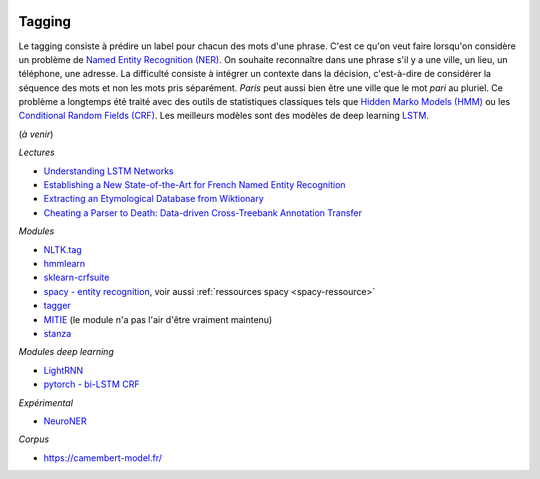 
.. image:: pystat.png
    :height: 20
    :alt: Statistique
    :target: http://www.xavierdupre.fr/app/ensae_teaching_cs/helpsphinx3/td_2a_notions.html#pour-un-profil-plutot-data-scientist

Tagging
+++++++

Le tagging consiste à prédire un label pour chacun des mots d'une phrase.
C'est ce qu'on veut faire lorsqu'on considère un problème de
`Named Entity Recognition (NER) <https://en.wikipedia.org/wiki/Named-entity_recognition>`_.
On souhaite reconnaître dans une phrase s'il y a une ville, un lieu, un téléphone,
une adresse. La difficulté consiste à intégrer un contexte dans la décision,
c'est-à-dire de considérer la séquence des mots et non les mots pris séparément.
*Paris* peut aussi bien être une ville que le mot *pari* au pluriel.
Ce problème a longtemps été traité avec des outils de statistiques
classiques tels que `Hidden Marko Models (HMM) <https://en.wikipedia.org/wiki/Hidden_Markov_model>`_ ou les
`Conditional Random Fields (CRF) <https://en.wikipedia.org/wiki/Conditional_random_field>`_.
Les meilleurs modèles sont des modèles de deep learning
`LSTM <https://en.wikipedia.org/wiki/Long_short-term_memory>`_.

(*à venir*)

*Lectures*

* `Understanding LSTM Networks <http://colah.github.io/posts/2015-08-Understanding-LSTMs/>`_
* `Establishing a New State-of-the-Art for French Named Entity Recognition
  <https://hal.inria.fr/hal-02617950/file/lrec19ner.pdf>`_
* `Extracting an Etymological Database from Wiktionary
  <https://hal.inria.fr/hal-01592061/file/paper44.pdf>`_
* `Cheating a Parser to Death: Data-driven Cross-Treebank Annotation Transfer
  <https://hal.inria.fr/hal-01798801/file/1101.pdf>`_

*Modules*

* `NLTK.tag <http://www.nltk.org/api/nltk.tag.html>`_
* `hmmlearn <https://github.com/hmmlearn/hmmlearn>`_
* `sklearn-crfsuite <https://sklearn-crfsuite.readthedocs.io/en/latest/>`_
* `spacy - entity recognition <https://spacy.io/docs/usage/entity-recognition>`_,
  voir aussi :ref:`ressources spacy <spacy-ressource>`
* `tagger <https://github.com/glample/tagger>`_
* `MITIE <https://github.com/mit-nlp/MITIE>`_ (le module n'a pas l'air d'être vraiment maintenu)
* `stanza <https://github.com/stanfordnlp/stanza>`_

*Modules deep learning*

* `LightRNN <https://github.com/Microsoft/CNTK/tree/master/Examples/Text/LightRNN>`_
* `pytorch - bi-LSTM CRF <http://pytorch.org/tutorials/beginner/nlp/advanced_tutorial.html>`_

*Expérimental*

* `NeuroNER <https://github.com/Franck-Dernoncourt/NeuroNER>`_

.. index:: corpus

*Corpus*

* `https://camembert-model.fr/ <https://camembert-model.fr/>`_
